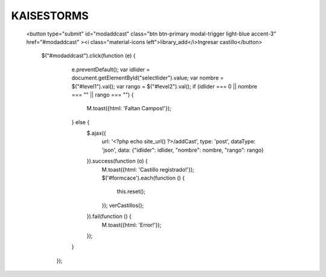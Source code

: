 ###################
KAISESTORMS
###################


 <button type="submit" id="modaddcast" class="btn btn-primary modal-trigger light-blue accent-3" href="#modaddcast" ><i class="material-icons left">library_add</i>Ingresar castillo</button>
 
               $("#modaddcast").click(function (e) {
                    e.preventDefault();
                    var idlider = document.getElementById("selectlider").value;
                    var nombre = $("#level1").val();
                    var rango = $("#level2").val();
                    if (idlider === 0 || nombre === "" || rango === "") {
                        M.toast({html: 'Faltan Campos!'});
                    } else {
                        $.ajax({
                            url: '<?php echo site_url() ?>/addCast',
                            type: 'post',
                            dataType: 'json',
                            data: {"idlider": idlider, "nombre": nombre, "rango": rango}
                        }).success(function (o) {
                            M.toast({html: 'Castillo registrado!'});
                            $('#formcace').each(function () {
                                this.reset();
                            });
                            verCastillos();
                        }).fail(function () {
                            M.toast({html: 'Error!'});
                        });
                    }
                });
